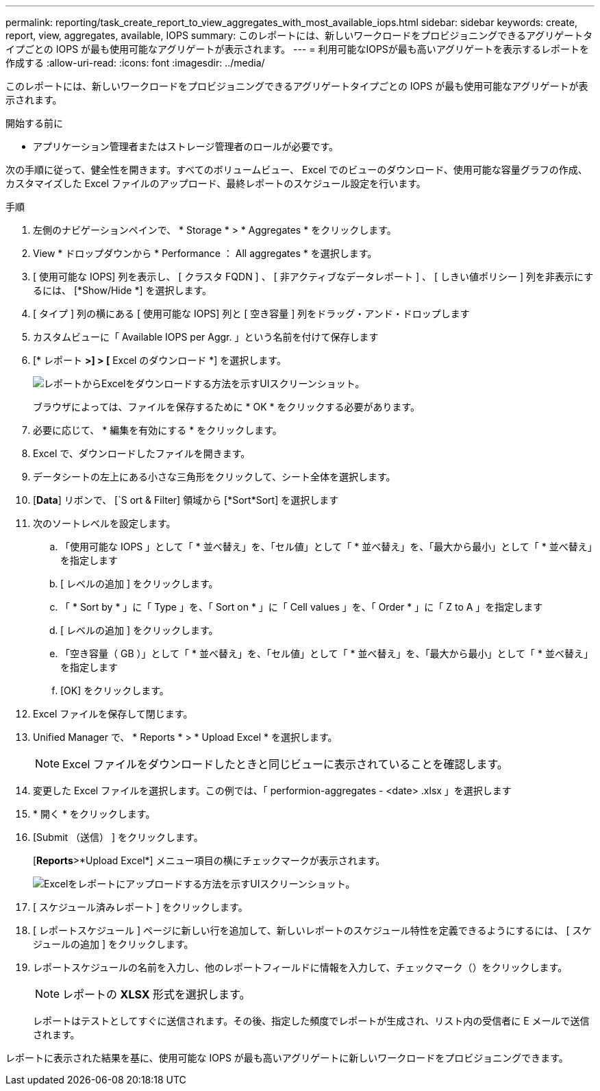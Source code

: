 ---
permalink: reporting/task_create_report_to_view_aggregates_with_most_available_iops.html 
sidebar: sidebar 
keywords: create, report, view, aggregates, available, IOPS 
summary: このレポートには、新しいワークロードをプロビジョニングできるアグリゲートタイプごとの IOPS が最も使用可能なアグリゲートが表示されます。 
---
= 利用可能なIOPSが最も高いアグリゲートを表示するレポートを作成する
:allow-uri-read: 
:icons: font
:imagesdir: ../media/


[role="lead"]
このレポートには、新しいワークロードをプロビジョニングできるアグリゲートタイプごとの IOPS が最も使用可能なアグリゲートが表示されます。

.開始する前に
* アプリケーション管理者またはストレージ管理者のロールが必要です。


次の手順に従って、健全性を開きます。すべてのボリュームビュー、 Excel でのビューのダウンロード、使用可能な容量グラフの作成、カスタマイズした Excel ファイルのアップロード、最終レポートのスケジュール設定を行います。

.手順
. 左側のナビゲーションペインで、 * Storage * > * Aggregates * をクリックします。
. View * ドロップダウンから * Performance ： All aggregates * を選択します。
. [ 使用可能な IOPS] 列を表示し、 [ クラスタ FQDN ] 、 [ 非アクティブなデータレポート ] 、 [ しきい値ポリシー ] 列を非表示にするには、 [*Show/Hide *] を選択します。
. [ タイプ ] 列の横にある [ 使用可能な IOPS] 列と [ 空き容量 ] 列をドラッグ・アンド・ドロップします
. カスタムビューに「 Available IOPS per Aggr. 」という名前を付けて保存します
. [* レポート *>] > [* Excel のダウンロード *] を選択します。
+
image::../media/download_excel_menu.png[レポートからExcelをダウンロードする方法を示すUIスクリーンショット。]

+
ブラウザによっては、ファイルを保存するために * OK * をクリックする必要があります。

. 必要に応じて、 * 編集を有効にする * をクリックします。
. Excel で、ダウンロードしたファイルを開きます。
. データシートの左上にある小さな三角形をクリックして、シート全体を選択します。
. [*Data*] リボンで、 [`S ort & Filter] 領域から [*Sort*Sort] を選択します
. 次のソートレベルを設定します。
+
.. 「使用可能な IOPS 」として「 * 並べ替え」を、「セル値」として「 * 並べ替え」を、「最大から最小」として「 * 並べ替え」を指定します
.. [ レベルの追加 ] をクリックします。
.. 「 * Sort by * 」に「 Type 」を、「 Sort on * 」に「 Cell values 」を、「 Order * 」に「 Z to A 」を指定します
.. [ レベルの追加 ] をクリックします。
.. 「空き容量（ GB ）」として「 * 並べ替え」を、「セル値」として「 * 並べ替え」を、「最大から最小」として「 * 並べ替え」を指定します
.. [OK] をクリックします。


. Excel ファイルを保存して閉じます。
. Unified Manager で、 * Reports * > * Upload Excel * を選択します。
+
[NOTE]
====
Excel ファイルをダウンロードしたときと同じビューに表示されていることを確認します。

====
. 変更した Excel ファイルを選択します。この例では、「 performion-aggregates - <date> .xlsx 」を選択します
. * 開く * をクリックします。
. [Submit （送信） ] をクリックします。
+
[*Reports*>*Upload Excel*] メニュー項目の横にチェックマークが表示されます。

+
image::../media/upload_excel.png[Excelをレポートにアップロードする方法を示すUIスクリーンショット。]

. [ スケジュール済みレポート ] をクリックします。
. [ レポートスケジュール ] ページに新しい行を追加して、新しいレポートのスケジュール特性を定義できるようにするには、 [ スケジュールの追加 ] をクリックします。
. レポートスケジュールの名前を入力し、他のレポートフィールドに情報を入力して、チェックマーク（image:../media/blue_check.gif[""]）をクリックします。
+
[NOTE]
====
レポートの *XLSX* 形式を選択します。

====
+
レポートはテストとしてすぐに送信されます。その後、指定した頻度でレポートが生成され、リスト内の受信者に E メールで送信されます。



レポートに表示された結果を基に、使用可能な IOPS が最も高いアグリゲートに新しいワークロードをプロビジョニングできます。
